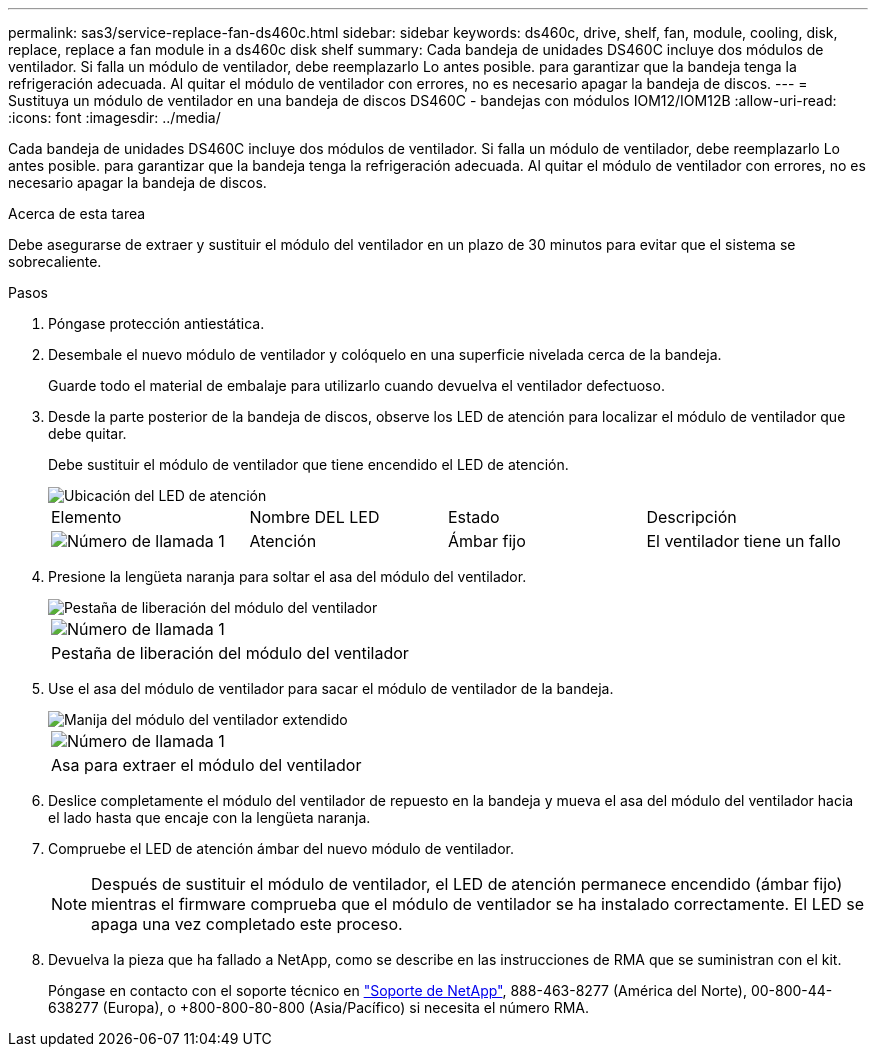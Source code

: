 ---
permalink: sas3/service-replace-fan-ds460c.html 
sidebar: sidebar 
keywords: ds460c, drive, shelf, fan, module, cooling, disk, replace, replace a fan module in a ds460c disk shelf 
summary: Cada bandeja de unidades DS460C incluye dos módulos de ventilador. Si falla un módulo de ventilador, debe reemplazarlo Lo antes posible. para garantizar que la bandeja tenga la refrigeración adecuada. Al quitar el módulo de ventilador con errores, no es necesario apagar la bandeja de discos. 
---
= Sustituya un módulo de ventilador en una bandeja de discos DS460C - bandejas con módulos IOM12/IOM12B
:allow-uri-read: 
:icons: font
:imagesdir: ../media/


[role="lead"]
Cada bandeja de unidades DS460C incluye dos módulos de ventilador. Si falla un módulo de ventilador, debe reemplazarlo Lo antes posible. para garantizar que la bandeja tenga la refrigeración adecuada. Al quitar el módulo de ventilador con errores, no es necesario apagar la bandeja de discos.

.Acerca de esta tarea
Debe asegurarse de extraer y sustituir el módulo del ventilador en un plazo de 30 minutos para evitar que el sistema se sobrecaliente.

.Pasos
. Póngase protección antiestática.
. Desembale el nuevo módulo de ventilador y colóquelo en una superficie nivelada cerca de la bandeja.
+
Guarde todo el material de embalaje para utilizarlo cuando devuelva el ventilador defectuoso.

. Desde la parte posterior de la bandeja de discos, observe los LED de atención para localizar el módulo de ventilador que debe quitar.
+
Debe sustituir el módulo de ventilador que tiene encendido el LED de atención.

+
image::../media/28_dwg_e2860_de460c_single_fan_canister_with_led_callout.gif[Ubicación del LED de atención]

+
|===


| Elemento | Nombre DEL LED | Estado | Descripción 


 a| 
image:../media/icon_round_1.png["Número de llamada 1"]
| Atención  a| 
Ámbar fijo
 a| 
El ventilador tiene un fallo

|===
. Presione la lengüeta naranja para soltar el asa del módulo del ventilador.
+
image::../media/28_dwg_e2860_de460c_single_fan_canister_with_orange_tab_callout.gif[Pestaña de liberación del módulo del ventilador]

+
|===


 a| 
image:../media/icon_round_1.png["Número de llamada 1"]
| Pestaña de liberación del módulo del ventilador 
|===
. Use el asa del módulo de ventilador para sacar el módulo de ventilador de la bandeja.
+
image::../media/28_dwg_e2860_de460c_fan_canister_handle_with_callout.gif[Manija del módulo del ventilador extendido]

+
|===


 a| 
image:../media/icon_round_1.png["Número de llamada 1"]
| Asa para extraer el módulo del ventilador 
|===
. Deslice completamente el módulo del ventilador de repuesto en la bandeja y mueva el asa del módulo del ventilador hacia el lado hasta que encaje con la lengüeta naranja.
. Compruebe el LED de atención ámbar del nuevo módulo de ventilador.
+

NOTE: Después de sustituir el módulo de ventilador, el LED de atención permanece encendido (ámbar fijo) mientras el firmware comprueba que el módulo de ventilador se ha instalado correctamente. El LED se apaga una vez completado este proceso.

. Devuelva la pieza que ha fallado a NetApp, como se describe en las instrucciones de RMA que se suministran con el kit.
+
Póngase en contacto con el soporte técnico en https://mysupport.netapp.com/site/global/dashboard["Soporte de NetApp"], 888-463-8277 (América del Norte), 00-800-44-638277 (Europa), o +800-800-80-800 (Asia/Pacífico) si necesita el número RMA.


